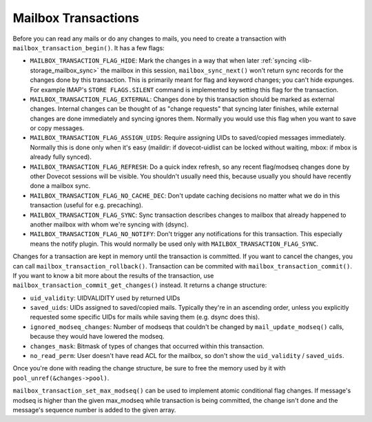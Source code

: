.. _lib-storage_mailbox_transactions:

====================
Mailbox Transactions
====================

Before you can read any mails or do any changes to mails, you need to
create a transaction with ``mailbox_transaction_begin()``. It has a few
flags:

-  ``MAILBOX_TRANSACTION_FLAG_HIDE``: Mark the changes in a way that
   when later :ref:`syncing <lib-storage_mailbox_sync>`
   the mailbox in this session, ``mailbox_sync_next()`` won't return
   sync records for the changes done by this transaction. This is
   primarily meant for flag and keyword changes; you can't hide
   expunges. For example IMAP's ``STORE FLAGS.SILENT`` command is
   implemented by setting this flag for the transaction.

-  ``MAILBOX_TRANSACTION_FLAG_EXTERNAL``: Changes done by this
   transaction should be marked as external changes. Internal changes
   can be thought of as "change requests" that syncing later finishes,
   while external changes are done immediately and syncing ignores them.
   Normally you would use this flag when you want to save or copy
   messages.

-  ``MAILBOX_TRANSACTION_FLAG_ASSIGN_UIDS``: Require assigning UIDs to
   saved/copied messages immediately. Normally this is done only when
   it's easy (maildir: if dovecot-uidlist can be locked without waiting,
   mbox: if mbox is already fully synced).

-  ``MAILBOX_TRANSACTION_FLAG_REFRESH``: Do a quick index refresh, so
   any recent flag/modseq changes done by other Dovecot sessions will be
   visible. You shouldn't usually need this, because usually you should
   have recently done a mailbox sync.

-  ``MAILBOX_TRANSACTION_FLAG_NO_CACHE_DEC``: Don't update caching decisions
   no matter what we do in this transaction (useful for e.g. precaching).

-  ``MAILBOX_TRANSACTION_FLAG_SYNC``: Sync transaction describes changes to
   mailbox that already happened to another mailbox with whom we're syncing
   with (dsync).

-  ``MAILBOX_TRANSACTION_FLAG_NO_NOTIFY``: Don't trigger any notifications
   for this transaction. This especially means the notify plugin. This would
   normally be used only with ``MAILBOX_TRANSACTION_FLAG_SYNC``.

Changes for a transaction are kept in memory until the transaction is
committed. If you want to cancel the changes, you can call
``mailbox_transaction_rollback()``. Transaction can be commited with
``mailbox_transaction_commit()``. If you want to know a bit more about
the results of the transaction, use
``mailbox_transaction_commit_get_changes()`` instead. It returns a
change structure:

-  ``uid_validity``: UIDVALIDITY used by returned UIDs

-  ``saved_uids``: UIDs assigned to saved/copied mails. Typically they're in
   an ascending order, unless you explicitly requested some specific
   UIDs for mails while saving them (e.g. dsync does this).

-  ``ignored_modseq_changes``: Number of modseqs that couldn't be changed by
   ``mail_update_modseq()`` calls, because they would have lowered the
   modseq.

-  ``changes_mask``: Bitmask of types of changes that occurred within this
   transaction.

-  ``no_read_perm``: User doesn't have read ACL for the mailbox, so don't show
   the ``uid_validity`` / ``saved_uids``.

Once you're done with reading the change structure, be sure to free the
memory used by it with ``pool_unref(&changes->pool)``.

``mailbox_transaction_set_max_modseq()`` can be used to implement atomic
conditional flag changes. If message's modseq is higher than the given
max_modseq while transaction is being committed, the change isn't done
and the message's sequence number is added to the given array.
